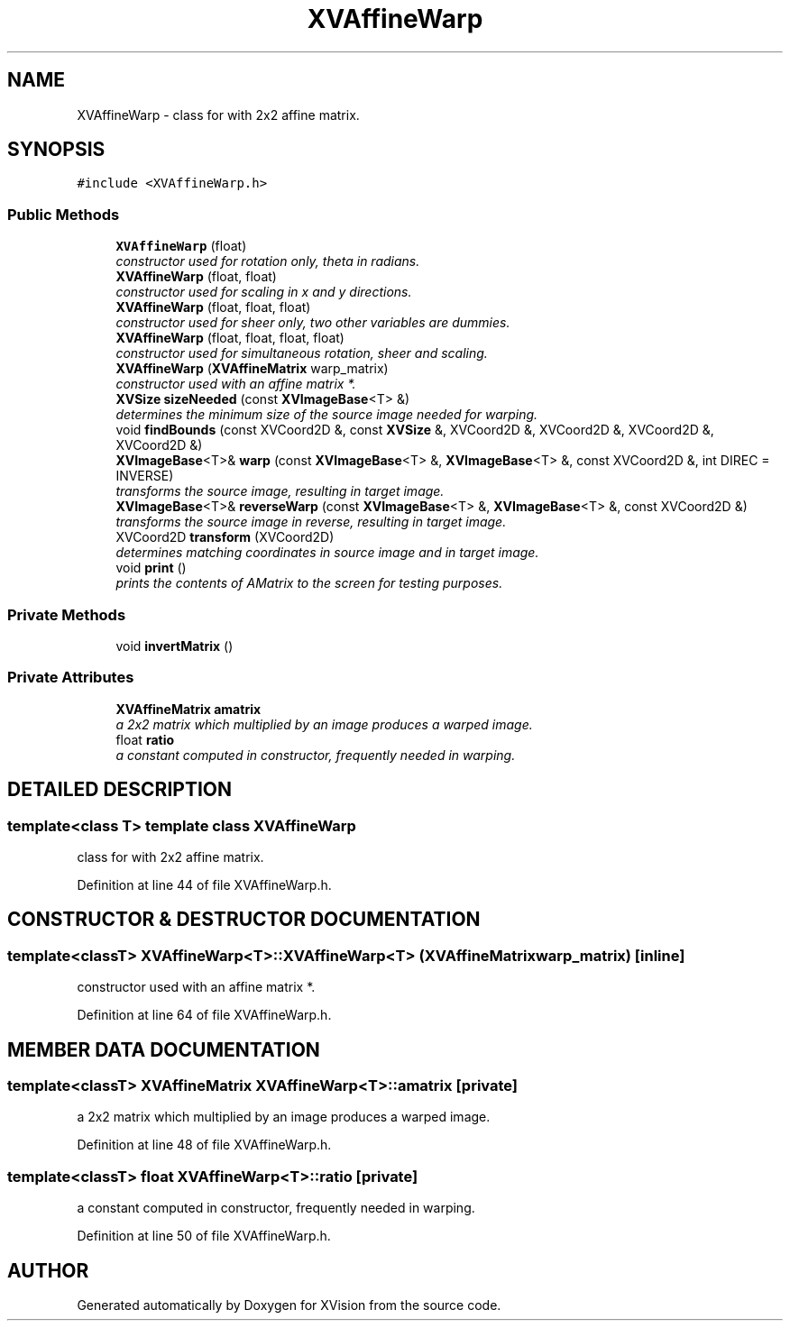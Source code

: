 .TH XVAffineWarp 3 "26 Oct 2007" "XVision" \" -*- nroff -*-
.ad l
.nh
.SH NAME
XVAffineWarp \- class for with 2x2 affine matrix. 
.SH SYNOPSIS
.br
.PP
\fC#include <XVAffineWarp.h>\fR
.PP
.SS Public Methods

.in +1c
.ti -1c
.RI "\fBXVAffineWarp\fR (float)"
.br
.RI "\fIconstructor used for rotation only, theta in radians.\fR"
.ti -1c
.RI "\fBXVAffineWarp\fR (float, float)"
.br
.RI "\fIconstructor used for scaling in x and y directions.\fR"
.ti -1c
.RI "\fBXVAffineWarp\fR (float, float, float)"
.br
.RI "\fIconstructor used for sheer only, two other variables are dummies.\fR"
.ti -1c
.RI "\fBXVAffineWarp\fR (float, float, float, float)"
.br
.RI "\fIconstructor used for simultaneous rotation, sheer and scaling.\fR"
.ti -1c
.RI "\fBXVAffineWarp\fR (\fBXVAffineMatrix\fR warp_matrix)"
.br
.RI "\fIconstructor used with an affine matrix *.\fR"
.ti -1c
.RI "\fBXVSize\fR \fBsizeNeeded\fR (const \fBXVImageBase\fR<T> &)"
.br
.RI "\fIdetermines the minimum size of the source image needed for warping.\fR"
.ti -1c
.RI "void \fBfindBounds\fR (const XVCoord2D &, const \fBXVSize\fR &, XVCoord2D &, XVCoord2D &, XVCoord2D &, XVCoord2D &)"
.br
.ti -1c
.RI "\fBXVImageBase\fR<T>& \fBwarp\fR (const \fBXVImageBase\fR<T> &, \fBXVImageBase\fR<T> &, const XVCoord2D &, int DIREC = INVERSE)"
.br
.RI "\fItransforms the source image, resulting in target image.\fR"
.ti -1c
.RI "\fBXVImageBase\fR<T>& \fBreverseWarp\fR (const \fBXVImageBase\fR<T> &, \fBXVImageBase\fR<T> &, const XVCoord2D &)"
.br
.RI "\fItransforms the source image in reverse, resulting in target image.\fR"
.ti -1c
.RI "XVCoord2D \fBtransform\fR (XVCoord2D)"
.br
.RI "\fIdetermines matching coordinates in source image and in target image.\fR"
.ti -1c
.RI "void \fBprint\fR ()"
.br
.RI "\fIprints the contents of AMatrix to the screen for testing purposes.\fR"
.in -1c
.SS Private Methods

.in +1c
.ti -1c
.RI "void \fBinvertMatrix\fR ()"
.br
.in -1c
.SS Private Attributes

.in +1c
.ti -1c
.RI "\fBXVAffineMatrix\fR \fBamatrix\fR"
.br
.RI "\fIa 2x2 matrix which multiplied by an image produces a warped image.\fR"
.ti -1c
.RI "float \fBratio\fR"
.br
.RI "\fIa constant computed in constructor, frequently needed in warping.\fR"
.in -1c
.SH DETAILED DESCRIPTION
.PP 

.SS template<class T>  template class XVAffineWarp
class for with 2x2 affine matrix.
.PP
Definition at line 44 of file XVAffineWarp.h.
.SH CONSTRUCTOR & DESTRUCTOR DOCUMENTATION
.PP 
.SS template<classT> XVAffineWarp<T>::XVAffineWarp<T> (\fBXVAffineMatrix\fR warp_matrix)\fC [inline]\fR
.PP
constructor used with an affine matrix *.
.PP
Definition at line 64 of file XVAffineWarp.h.
.SH MEMBER DATA DOCUMENTATION
.PP 
.SS template<classT> \fBXVAffineMatrix\fR XVAffineWarp<T>::amatrix\fC [private]\fR
.PP
a 2x2 matrix which multiplied by an image produces a warped image.
.PP
Definition at line 48 of file XVAffineWarp.h.
.SS template<classT> float XVAffineWarp<T>::ratio\fC [private]\fR
.PP
a constant computed in constructor, frequently needed in warping.
.PP
Definition at line 50 of file XVAffineWarp.h.

.SH AUTHOR
.PP 
Generated automatically by Doxygen for XVision from the source code.